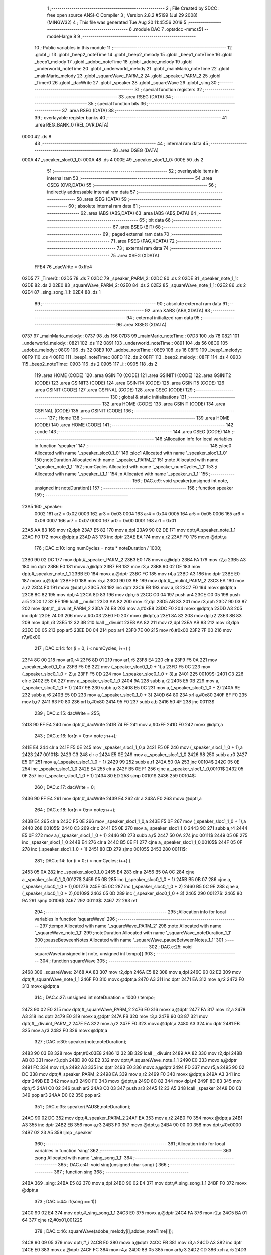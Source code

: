                              1 ;--------------------------------------------------------
                              2 ; File Created by SDCC : free open source ANSI-C Compiler
                              3 ; Version 2.8.2 #5199 (Jul 29 2008) (MINGW32)
                              4 ; This file was generated Tue Aug 20 11:45:56 2019
                              5 ;--------------------------------------------------------
                              6 	.module DAC
                              7 	.optsdcc -mmcs51 --model-large
                              8 	
                              9 ;--------------------------------------------------------
                             10 ; Public variables in this module
                             11 ;--------------------------------------------------------
                             12 	.globl _i
                             13 	.globl _beep2_noteTime
                             14 	.globl _beep2_melody
                             15 	.globl _beep1_noteTime
                             16 	.globl _beep1_melody
                             17 	.globl _adobe_noteTime
                             18 	.globl _adobe_melody
                             19 	.globl _underworld_noteTime
                             20 	.globl _underworld_melody
                             21 	.globl _mainMario_noteTime
                             22 	.globl _mainMario_melody
                             23 	.globl _squareWave_PARM_2
                             24 	.globl _speaker_PARM_2
                             25 	.globl _Timer0
                             26 	.globl _dacWrite
                             27 	.globl _speaker
                             28 	.globl _squareWave
                             29 	.globl _sing
                             30 ;--------------------------------------------------------
                             31 ; special function registers
                             32 ;--------------------------------------------------------
                             33 	.area RSEG    (DATA)
                             34 ;--------------------------------------------------------
                             35 ; special function bits
                             36 ;--------------------------------------------------------
                             37 	.area RSEG    (DATA)
                             38 ;--------------------------------------------------------
                             39 ; overlayable register banks
                             40 ;--------------------------------------------------------
                             41 	.area REG_BANK_0	(REL,OVR,DATA)
   0000                      42 	.ds 8
                             43 ;--------------------------------------------------------
                             44 ; internal ram data
                             45 ;--------------------------------------------------------
                             46 	.area DSEG    (DATA)
   000A                      47 _speaker_sloc0_1_0:
   000A                      48 	.ds 4
   000E                      49 _speaker_sloc1_1_0:
   000E                      50 	.ds 2
                             51 ;--------------------------------------------------------
                             52 ; overlayable items in internal ram 
                             53 ;--------------------------------------------------------
                             54 	.area OSEG    (OVR,DATA)
                             55 ;--------------------------------------------------------
                             56 ; indirectly addressable internal ram data
                             57 ;--------------------------------------------------------
                             58 	.area ISEG    (DATA)
                             59 ;--------------------------------------------------------
                             60 ; absolute internal ram data
                             61 ;--------------------------------------------------------
                             62 	.area IABS    (ABS,DATA)
                             63 	.area IABS    (ABS,DATA)
                             64 ;--------------------------------------------------------
                             65 ; bit data
                             66 ;--------------------------------------------------------
                             67 	.area BSEG    (BIT)
                             68 ;--------------------------------------------------------
                             69 ; paged external ram data
                             70 ;--------------------------------------------------------
                             71 	.area PSEG    (PAG,XDATA)
                             72 ;--------------------------------------------------------
                             73 ; external ram data
                             74 ;--------------------------------------------------------
                             75 	.area XSEG    (XDATA)
                    FFE4     76 _dacWrite	=	0xffe4
   02D5                      77 _Timer0::
   02D5                      78 	.ds 7
   02DC                      79 _speaker_PARM_2:
   02DC                      80 	.ds 2
   02DE                      81 _speaker_note_1_1:
   02DE                      82 	.ds 2
   02E0                      83 _squareWave_PARM_2:
   02E0                      84 	.ds 2
   02E2                      85 _squareWave_note_1_1:
   02E2                      86 	.ds 2
   02E4                      87 _sing_song_1_1:
   02E4                      88 	.ds 1
                             89 ;--------------------------------------------------------
                             90 ; absolute external ram data
                             91 ;--------------------------------------------------------
                             92 	.area XABS    (ABS,XDATA)
                             93 ;--------------------------------------------------------
                             94 ; external initialized ram data
                             95 ;--------------------------------------------------------
                             96 	.area XISEG   (XDATA)
   0737                      97 _mainMario_melody::
   0737                      98 	.ds 156
   07D3                      99 _mainMario_noteTime::
   07D3                     100 	.ds 78
   0821                     101 _underworld_melody::
   0821                     102 	.ds 112
   0891                     103 _underworld_noteTime::
   0891                     104 	.ds 56
   08C9                     105 _adobe_melody::
   08C9                     106 	.ds 32
   08E9                     107 _adobe_noteTime::
   08E9                     108 	.ds 16
   08F9                     109 _beep1_melody::
   08F9                     110 	.ds 4
   08FD                     111 _beep1_noteTime::
   08FD                     112 	.ds 2
   08FF                     113 _beep2_melody::
   08FF                     114 	.ds 4
   0903                     115 _beep2_noteTime::
   0903                     116 	.ds 2
   0905                     117 _i::
   0905                     118 	.ds 2
                            119 	.area HOME    (CODE)
                            120 	.area GSINIT0 (CODE)
                            121 	.area GSINIT1 (CODE)
                            122 	.area GSINIT2 (CODE)
                            123 	.area GSINIT3 (CODE)
                            124 	.area GSINIT4 (CODE)
                            125 	.area GSINIT5 (CODE)
                            126 	.area GSINIT  (CODE)
                            127 	.area GSFINAL (CODE)
                            128 	.area CSEG    (CODE)
                            129 ;--------------------------------------------------------
                            130 ; global & static initialisations
                            131 ;--------------------------------------------------------
                            132 	.area HOME    (CODE)
                            133 	.area GSINIT  (CODE)
                            134 	.area GSFINAL (CODE)
                            135 	.area GSINIT  (CODE)
                            136 ;--------------------------------------------------------
                            137 ; Home
                            138 ;--------------------------------------------------------
                            139 	.area HOME    (CODE)
                            140 	.area HOME    (CODE)
                            141 ;--------------------------------------------------------
                            142 ; code
                            143 ;--------------------------------------------------------
                            144 	.area CSEG    (CODE)
                            145 ;------------------------------------------------------------
                            146 ;Allocation info for local variables in function 'speaker'
                            147 ;------------------------------------------------------------
                            148 ;sloc0                     Allocated with name '_speaker_sloc0_1_0'
                            149 ;sloc1                     Allocated with name '_speaker_sloc1_1_0'
                            150 ;noteDuration              Allocated with name '_speaker_PARM_2'
                            151 ;note                      Allocated with name '_speaker_note_1_1'
                            152 ;numCycles                 Allocated with name '_speaker_numCycles_1_1'
                            153 ;i                         Allocated with name '_speaker_i_1_1'
                            154 ;n                         Allocated with name '_speaker_n_1_1'
                            155 ;------------------------------------------------------------
                            156 ;	DAC.c:9: void speaker(unsigned int note, unsigned int noteDuration){
                            157 ;	-----------------------------------------
                            158 ;	 function speaker
                            159 ;	-----------------------------------------
   23A5                     160 _speaker:
                    0002    161 	ar2 = 0x02
                    0003    162 	ar3 = 0x03
                    0004    163 	ar4 = 0x04
                    0005    164 	ar5 = 0x05
                    0006    165 	ar6 = 0x06
                    0007    166 	ar7 = 0x07
                    0000    167 	ar0 = 0x00
                    0001    168 	ar1 = 0x01
   23A5 AA 83               169 	mov	r2,dph
   23A7 E5 82               170 	mov	a,dpl
   23A9 90 02 DE            171 	mov	dptr,#_speaker_note_1_1
   23AC F0                  172 	movx	@dptr,a
   23AD A3                  173 	inc	dptr
   23AE EA                  174 	mov	a,r2
   23AF F0                  175 	movx	@dptr,a
                            176 ;	DAC.c:10: long numCycles = note * noteDuration / 1000; 
   23B0 90 02 DC            177 	mov	dptr,#_speaker_PARM_2
   23B3 E0                  178 	movx	a,@dptr
   23B4 FA                  179 	mov	r2,a
   23B5 A3                  180 	inc	dptr
   23B6 E0                  181 	movx	a,@dptr
   23B7 FB                  182 	mov	r3,a
   23B8 90 02 DE            183 	mov	dptr,#_speaker_note_1_1
   23BB E0                  184 	movx	a,@dptr
   23BC FC                  185 	mov	r4,a
   23BD A3                  186 	inc	dptr
   23BE E0                  187 	movx	a,@dptr
   23BF FD                  188 	mov	r5,a
   23C0 90 03 8E            189 	mov	dptr,#__mulint_PARM_2
   23C3 EA                  190 	mov	a,r2
   23C4 F0                  191 	movx	@dptr,a
   23C5 A3                  192 	inc	dptr
   23C6 EB                  193 	mov	a,r3
   23C7 F0                  194 	movx	@dptr,a
   23C8 8C 82               195 	mov	dpl,r4
   23CA 8D 83               196 	mov	dph,r5
   23CC C0 04               197 	push	ar4
   23CE C0 05               198 	push	ar5
   23D0 12 32 EE            199 	lcall	__mulint
   23D3 AA 82               200 	mov	r2,dpl
   23D5 AB 83               201 	mov	r3,dph
   23D7 90 03 87            202 	mov	dptr,#__divuint_PARM_2
   23DA 74 E8               203 	mov	a,#0xE8
   23DC F0                  204 	movx	@dptr,a
   23DD A3                  205 	inc	dptr
   23DE 74 03               206 	mov	a,#0x03
   23E0 F0                  207 	movx	@dptr,a
   23E1 8A 82               208 	mov	dpl,r2
   23E3 8B 83               209 	mov	dph,r3
   23E5 12 32 3B            210 	lcall	__divuint
   23E8 AA 82               211 	mov	r2,dpl
   23EA AB 83               212 	mov	r3,dph
   23EC D0 05               213 	pop	ar5
   23EE D0 04               214 	pop	ar4
   23F0 7E 00               215 	mov	r6,#0x00
   23F2 7F 00               216 	mov	r7,#0x00
                            217 ;	DAC.c:14: for (i = 0; i < numCycles; i++) { 
   23F4 8C 00               218 	mov	ar0,r4
   23F6 8D 01               219 	mov	ar1,r5
   23F8 E4                  220 	clr	a
   23F9 F5 0A               221 	mov	_speaker_sloc0_1_0,a
   23FB F5 0B               222 	mov	(_speaker_sloc0_1_0 + 1),a
   23FD F5 0C               223 	mov	(_speaker_sloc0_1_0 + 2),a
   23FF F5 0D               224 	mov	(_speaker_sloc0_1_0 + 3),a
   2401                     225 00109$:
   2401 C3                  226 	clr	c
   2402 E5 0A               227 	mov	a,_speaker_sloc0_1_0
   2404 9A                  228 	subb	a,r2
   2405 E5 0B               229 	mov	a,(_speaker_sloc0_1_0 + 1)
   2407 9B                  230 	subb	a,r3
   2408 E5 0C               231 	mov	a,(_speaker_sloc0_1_0 + 2)
   240A 9E                  232 	subb	a,r6
   240B E5 0D               233 	mov	a,(_speaker_sloc0_1_0 + 3)
   240D 64 80               234 	xrl	a,#0x80
   240F 8F F0               235 	mov	b,r7
   2411 63 F0 80            236 	xrl	b,#0x80
   2414 95 F0               237 	subb	a,b
   2416 50 4F               238 	jnc	00113$
                            239 ;	DAC.c:15: dacWrite = 255;
   2418 90 FF E4            240 	mov	dptr,#_dacWrite
   241B 74 FF               241 	mov	a,#0xFF
   241D F0                  242 	movx	@dptr,a
                            243 ;	DAC.c:16: for(n = 0;n< note ;n++);
   241E E4                  244 	clr	a
   241F F5 0E               245 	mov	_speaker_sloc1_1_0,a
   2421 F5 0F               246 	mov	(_speaker_sloc1_1_0 + 1),a
   2423                     247 00101$:
   2423 C3                  248 	clr	c
   2424 E5 0E               249 	mov	a,_speaker_sloc1_1_0
   2426 98                  250 	subb	a,r0
   2427 E5 0F               251 	mov	a,(_speaker_sloc1_1_0 + 1)
   2429 99                  252 	subb	a,r1
   242A 50 0A               253 	jnc	00104$
   242C 05 0E               254 	inc	_speaker_sloc1_1_0
   242E E4                  255 	clr	a
   242F B5 0E F1            256 	cjne	a,_speaker_sloc1_1_0,00101$
   2432 05 0F               257 	inc	(_speaker_sloc1_1_0 + 1)
   2434 80 ED               258 	sjmp	00101$
   2436                     259 00104$:
                            260 ;	DAC.c:17: dacWrite = 0;
   2436 90 FF E4            261 	mov	dptr,#_dacWrite
   2439 E4                  262 	clr	a
   243A F0                  263 	movx	@dptr,a
                            264 ;	DAC.c:18: for(n = 0;n< note;n++);
   243B E4                  265 	clr	a
   243C F5 0E               266 	mov	_speaker_sloc1_1_0,a
   243E F5 0F               267 	mov	(_speaker_sloc1_1_0 + 1),a
   2440                     268 00105$:
   2440 C3                  269 	clr	c
   2441 E5 0E               270 	mov	a,_speaker_sloc1_1_0
   2443 9C                  271 	subb	a,r4
   2444 E5 0F               272 	mov	a,(_speaker_sloc1_1_0 + 1)
   2446 9D                  273 	subb	a,r5
   2447 50 0A               274 	jnc	00111$
   2449 05 0E               275 	inc	_speaker_sloc1_1_0
   244B E4                  276 	clr	a
   244C B5 0E F1            277 	cjne	a,_speaker_sloc1_1_0,00105$
   244F 05 0F               278 	inc	(_speaker_sloc1_1_0 + 1)
   2451 80 ED               279 	sjmp	00105$
   2453                     280 00111$:
                            281 ;	DAC.c:14: for (i = 0; i < numCycles; i++) { 
   2453 05 0A               282 	inc	_speaker_sloc0_1_0
   2455 E4                  283 	clr	a
   2456 B5 0A 0C            284 	cjne	a,_speaker_sloc0_1_0,00127$
   2459 05 0B               285 	inc	(_speaker_sloc0_1_0 + 1)
   245B B5 0B 07            286 	cjne	a,(_speaker_sloc0_1_0 + 1),00127$
   245E 05 0C               287 	inc	(_speaker_sloc0_1_0 + 2)
   2460 B5 0C 9E            288 	cjne	a,(_speaker_sloc0_1_0 + 2),00109$
   2463 05 0D               289 	inc	(_speaker_sloc0_1_0 + 3)
   2465                     290 00127$:
   2465 80 9A               291 	sjmp	00109$
   2467                     292 00113$:
   2467 22                  293 	ret
                            294 ;------------------------------------------------------------
                            295 ;Allocation info for local variables in function 'squareWave'
                            296 ;------------------------------------------------------------
                            297 ;tempo                     Allocated with name '_squareWave_PARM_2'
                            298 ;note                      Allocated with name '_squareWave_note_1_1'
                            299 ;noteDuration              Allocated with name '_squareWave_noteDuration_1_1'
                            300 ;pauseBetweenNotes         Allocated with name '_squareWave_pauseBetweenNotes_1_1'
                            301 ;------------------------------------------------------------
                            302 ;	DAC.c:25: void squareWave(unsigned int note, unsigned int tempo){
                            303 ;	-----------------------------------------
                            304 ;	 function squareWave
                            305 ;	-----------------------------------------
   2468                     306 _squareWave:
   2468 AA 83               307 	mov	r2,dph
   246A E5 82               308 	mov	a,dpl
   246C 90 02 E2            309 	mov	dptr,#_squareWave_note_1_1
   246F F0                  310 	movx	@dptr,a
   2470 A3                  311 	inc	dptr
   2471 EA                  312 	mov	a,r2
   2472 F0                  313 	movx	@dptr,a
                            314 ;	DAC.c:27: unsigned int noteDuration = 1000 / tempo;
   2473 90 02 E0            315 	mov	dptr,#_squareWave_PARM_2
   2476 E0                  316 	movx	a,@dptr
   2477 FA                  317 	mov	r2,a
   2478 A3                  318 	inc	dptr
   2479 E0                  319 	movx	a,@dptr
   247A FB                  320 	mov	r3,a
   247B 90 03 87            321 	mov	dptr,#__divuint_PARM_2
   247E EA                  322 	mov	a,r2
   247F F0                  323 	movx	@dptr,a
   2480 A3                  324 	inc	dptr
   2481 EB                  325 	mov	a,r3
   2482 F0                  326 	movx	@dptr,a
                            327 ;	DAC.c:30: speaker(note,noteDuration);  
   2483 90 03 E8            328 	mov	dptr,#0x03E8
   2486 12 32 3B            329 	lcall	__divuint
   2489 AA 82               330 	mov	r2,dpl
   248B AB 83               331 	mov	r3,dph
   248D 90 02 E2            332 	mov	dptr,#_squareWave_note_1_1
   2490 E0                  333 	movx	a,@dptr
   2491 FC                  334 	mov	r4,a
   2492 A3                  335 	inc	dptr
   2493 E0                  336 	movx	a,@dptr
   2494 FD                  337 	mov	r5,a
   2495 90 02 DC            338 	mov	dptr,#_speaker_PARM_2
   2498 EA                  339 	mov	a,r2
   2499 F0                  340 	movx	@dptr,a
   249A A3                  341 	inc	dptr
   249B EB                  342 	mov	a,r3
   249C F0                  343 	movx	@dptr,a
   249D 8C 82               344 	mov	dpl,r4
   249F 8D 83               345 	mov	dph,r5
   24A1 C0 02               346 	push	ar2
   24A3 C0 03               347 	push	ar3
   24A5 12 23 A5            348 	lcall	_speaker
   24A8 D0 03               349 	pop	ar3
   24AA D0 02               350 	pop	ar2
                            351 ;	DAC.c:35: speaker(PAUSE,noteDuration); 
   24AC 90 02 DC            352 	mov	dptr,#_speaker_PARM_2
   24AF EA                  353 	mov	a,r2
   24B0 F0                  354 	movx	@dptr,a
   24B1 A3                  355 	inc	dptr
   24B2 EB                  356 	mov	a,r3
   24B3 F0                  357 	movx	@dptr,a
   24B4 90 00 00            358 	mov	dptr,#0x0000
   24B7 02 23 A5            359 	ljmp	_speaker
                            360 ;------------------------------------------------------------
                            361 ;Allocation info for local variables in function 'sing'
                            362 ;------------------------------------------------------------
                            363 ;song                      Allocated with name '_sing_song_1_1'
                            364 ;------------------------------------------------------------
                            365 ;	DAC.c:41: void sing(unsigned char song) {
                            366 ;	-----------------------------------------
                            367 ;	 function sing
                            368 ;	-----------------------------------------
   24BA                     369 _sing:
   24BA E5 82               370 	mov	a,dpl
   24BC 90 02 E4            371 	mov	dptr,#_sing_song_1_1
   24BF F0                  372 	movx	@dptr,a
                            373 ;	DAC.c:44: if(song == 1){
   24C0 90 02 E4            374 	mov	dptr,#_sing_song_1_1
   24C3 E0                  375 	movx	a,@dptr
   24C4 FA                  376 	mov	r2,a
   24C5 BA 01 64            377 	cjne	r2,#0x01,00122$
                            378 ;	DAC.c:46: squareWave(adobe_melody[i],adobe_noteTime[i]);
   24C8 90 09 05            379 	mov	dptr,#_i
   24CB E0                  380 	movx	a,@dptr
   24CC FB                  381 	mov	r3,a
   24CD A3                  382 	inc	dptr
   24CE E0                  383 	movx	a,@dptr
   24CF FC                  384 	mov	r4,a
   24D0 8B 05               385 	mov	ar5,r3
   24D2 CD                  386 	xch	a,r5
   24D3 25 E0               387 	add	a,acc
   24D5 CD                  388 	xch	a,r5
   24D6 33                  389 	rlc	a
   24D7 FE                  390 	mov	r6,a
   24D8 ED                  391 	mov	a,r5
   24D9 24 C9               392 	add	a,#_adobe_melody
   24DB F5 82               393 	mov	dpl,a
   24DD EE                  394 	mov	a,r6
   24DE 34 08               395 	addc	a,#(_adobe_melody >> 8)
   24E0 F5 83               396 	mov	dph,a
   24E2 E0                  397 	movx	a,@dptr
   24E3 FD                  398 	mov	r5,a
   24E4 A3                  399 	inc	dptr
   24E5 E0                  400 	movx	a,@dptr
   24E6 FE                  401 	mov	r6,a
   24E7 EB                  402 	mov	a,r3
   24E8 24 E9               403 	add	a,#_adobe_noteTime
   24EA F5 82               404 	mov	dpl,a
   24EC EC                  405 	mov	a,r4
   24ED 34 08               406 	addc	a,#(_adobe_noteTime >> 8)
   24EF F5 83               407 	mov	dph,a
   24F1 E0                  408 	movx	a,@dptr
   24F2 90 02 E0            409 	mov	dptr,#_squareWave_PARM_2
   24F5 F0                  410 	movx	@dptr,a
   24F6 A3                  411 	inc	dptr
   24F7 E4                  412 	clr	a
   24F8 F0                  413 	movx	@dptr,a
   24F9 8D 82               414 	mov	dpl,r5
   24FB 8E 83               415 	mov	dph,r6
   24FD 12 24 68            416 	lcall	_squareWave
                            417 ;	DAC.c:48: if(i+1<(sizeof(adobe_melody)/sizeof(unsigned int)))
   2500 90 09 05            418 	mov	dptr,#_i
   2503 E0                  419 	movx	a,@dptr
   2504 FB                  420 	mov	r3,a
   2505 A3                  421 	inc	dptr
   2506 E0                  422 	movx	a,@dptr
   2507 FC                  423 	mov	r4,a
   2508 74 01               424 	mov	a,#0x01
   250A 2B                  425 	add	a,r3
   250B FD                  426 	mov	r5,a
   250C E4                  427 	clr	a
   250D 3C                  428 	addc	a,r4
   250E FE                  429 	mov	r6,a
   250F C3                  430 	clr	c
   2510 ED                  431 	mov	a,r5
   2511 94 10               432 	subb	a,#0x10
   2513 EE                  433 	mov	a,r6
   2514 94 00               434 	subb	a,#0x00
   2516 50 0C               435 	jnc	00102$
                            436 ;	DAC.c:49: i++;
   2518 90 09 05            437 	mov	dptr,#_i
   251B 74 01               438 	mov	a,#0x01
   251D 2B                  439 	add	a,r3
   251E F0                  440 	movx	@dptr,a
   251F E4                  441 	clr	a
   2520 3C                  442 	addc	a,r4
   2521 A3                  443 	inc	dptr
   2522 F0                  444 	movx	@dptr,a
   2523 22                  445 	ret
   2524                     446 00102$:
                            447 ;	DAC.c:51: i = 0;
   2524 90 09 05            448 	mov	dptr,#_i
   2527 E4                  449 	clr	a
   2528 F0                  450 	movx	@dptr,a
   2529 A3                  451 	inc	dptr
   252A F0                  452 	movx	@dptr,a
   252B 22                  453 	ret
   252C                     454 00122$:
                            455 ;	DAC.c:54: else if(song == 2){
   252C BA 02 64            456 	cjne	r2,#0x02,00119$
                            457 ;	DAC.c:55: squareWave(underworld_melody[i],underworld_noteTime[i]);
   252F 90 09 05            458 	mov	dptr,#_i
   2532 E0                  459 	movx	a,@dptr
   2533 FB                  460 	mov	r3,a
   2534 A3                  461 	inc	dptr
   2535 E0                  462 	movx	a,@dptr
   2536 FC                  463 	mov	r4,a
   2537 8B 05               464 	mov	ar5,r3
   2539 CD                  465 	xch	a,r5
   253A 25 E0               466 	add	a,acc
   253C CD                  467 	xch	a,r5
   253D 33                  468 	rlc	a
   253E FE                  469 	mov	r6,a
   253F ED                  470 	mov	a,r5
   2540 24 21               471 	add	a,#_underworld_melody
   2542 F5 82               472 	mov	dpl,a
   2544 EE                  473 	mov	a,r6
   2545 34 08               474 	addc	a,#(_underworld_melody >> 8)
   2547 F5 83               475 	mov	dph,a
   2549 E0                  476 	movx	a,@dptr
   254A FD                  477 	mov	r5,a
   254B A3                  478 	inc	dptr
   254C E0                  479 	movx	a,@dptr
   254D FE                  480 	mov	r6,a
   254E EB                  481 	mov	a,r3
   254F 24 91               482 	add	a,#_underworld_noteTime
   2551 F5 82               483 	mov	dpl,a
   2553 EC                  484 	mov	a,r4
   2554 34 08               485 	addc	a,#(_underworld_noteTime >> 8)
   2556 F5 83               486 	mov	dph,a
   2558 E0                  487 	movx	a,@dptr
   2559 90 02 E0            488 	mov	dptr,#_squareWave_PARM_2
   255C F0                  489 	movx	@dptr,a
   255D A3                  490 	inc	dptr
   255E E4                  491 	clr	a
   255F F0                  492 	movx	@dptr,a
   2560 8D 82               493 	mov	dpl,r5
   2562 8E 83               494 	mov	dph,r6
   2564 12 24 68            495 	lcall	_squareWave
                            496 ;	DAC.c:57: if(i+1<(sizeof(underworld_melody)/sizeof(unsigned int)))
   2567 90 09 05            497 	mov	dptr,#_i
   256A E0                  498 	movx	a,@dptr
   256B FB                  499 	mov	r3,a
   256C A3                  500 	inc	dptr
   256D E0                  501 	movx	a,@dptr
   256E FC                  502 	mov	r4,a
   256F 74 01               503 	mov	a,#0x01
   2571 2B                  504 	add	a,r3
   2572 FD                  505 	mov	r5,a
   2573 E4                  506 	clr	a
   2574 3C                  507 	addc	a,r4
   2575 FE                  508 	mov	r6,a
   2576 C3                  509 	clr	c
   2577 ED                  510 	mov	a,r5
   2578 94 38               511 	subb	a,#0x38
   257A EE                  512 	mov	a,r6
   257B 94 00               513 	subb	a,#0x00
   257D 50 0C               514 	jnc	00105$
                            515 ;	DAC.c:58: i++;
   257F 90 09 05            516 	mov	dptr,#_i
   2582 74 01               517 	mov	a,#0x01
   2584 2B                  518 	add	a,r3
   2585 F0                  519 	movx	@dptr,a
   2586 E4                  520 	clr	a
   2587 3C                  521 	addc	a,r4
   2588 A3                  522 	inc	dptr
   2589 F0                  523 	movx	@dptr,a
   258A 22                  524 	ret
   258B                     525 00105$:
                            526 ;	DAC.c:60: i = 0;
   258B 90 09 05            527 	mov	dptr,#_i
   258E E4                  528 	clr	a
   258F F0                  529 	movx	@dptr,a
   2590 A3                  530 	inc	dptr
   2591 F0                  531 	movx	@dptr,a
   2592 22                  532 	ret
   2593                     533 00119$:
                            534 ;	DAC.c:62: else if(song == 3){
   2593 BA 03 64            535 	cjne	r2,#0x03,00116$
                            536 ;	DAC.c:63: squareWave(mainMario_melody[i],mainMario_noteTime[i]);
   2596 90 09 05            537 	mov	dptr,#_i
   2599 E0                  538 	movx	a,@dptr
   259A FB                  539 	mov	r3,a
   259B A3                  540 	inc	dptr
   259C E0                  541 	movx	a,@dptr
   259D FC                  542 	mov	r4,a
   259E 8B 05               543 	mov	ar5,r3
   25A0 CD                  544 	xch	a,r5
   25A1 25 E0               545 	add	a,acc
   25A3 CD                  546 	xch	a,r5
   25A4 33                  547 	rlc	a
   25A5 FE                  548 	mov	r6,a
   25A6 ED                  549 	mov	a,r5
   25A7 24 37               550 	add	a,#_mainMario_melody
   25A9 F5 82               551 	mov	dpl,a
   25AB EE                  552 	mov	a,r6
   25AC 34 07               553 	addc	a,#(_mainMario_melody >> 8)
   25AE F5 83               554 	mov	dph,a
   25B0 E0                  555 	movx	a,@dptr
   25B1 FD                  556 	mov	r5,a
   25B2 A3                  557 	inc	dptr
   25B3 E0                  558 	movx	a,@dptr
   25B4 FE                  559 	mov	r6,a
   25B5 EB                  560 	mov	a,r3
   25B6 24 D3               561 	add	a,#_mainMario_noteTime
   25B8 F5 82               562 	mov	dpl,a
   25BA EC                  563 	mov	a,r4
   25BB 34 07               564 	addc	a,#(_mainMario_noteTime >> 8)
   25BD F5 83               565 	mov	dph,a
   25BF E0                  566 	movx	a,@dptr
   25C0 90 02 E0            567 	mov	dptr,#_squareWave_PARM_2
   25C3 F0                  568 	movx	@dptr,a
   25C4 A3                  569 	inc	dptr
   25C5 E4                  570 	clr	a
   25C6 F0                  571 	movx	@dptr,a
   25C7 8D 82               572 	mov	dpl,r5
   25C9 8E 83               573 	mov	dph,r6
   25CB 12 24 68            574 	lcall	_squareWave
                            575 ;	DAC.c:65: if(i+1<(sizeof(mainMario_melody)/sizeof(unsigned int)))
   25CE 90 09 05            576 	mov	dptr,#_i
   25D1 E0                  577 	movx	a,@dptr
   25D2 FB                  578 	mov	r3,a
   25D3 A3                  579 	inc	dptr
   25D4 E0                  580 	movx	a,@dptr
   25D5 FC                  581 	mov	r4,a
   25D6 74 01               582 	mov	a,#0x01
   25D8 2B                  583 	add	a,r3
   25D9 FD                  584 	mov	r5,a
   25DA E4                  585 	clr	a
   25DB 3C                  586 	addc	a,r4
   25DC FE                  587 	mov	r6,a
   25DD C3                  588 	clr	c
   25DE ED                  589 	mov	a,r5
   25DF 94 4E               590 	subb	a,#0x4E
   25E1 EE                  591 	mov	a,r6
   25E2 94 00               592 	subb	a,#0x00
   25E4 50 0C               593 	jnc	00108$
                            594 ;	DAC.c:66: i++;
   25E6 90 09 05            595 	mov	dptr,#_i
   25E9 74 01               596 	mov	a,#0x01
   25EB 2B                  597 	add	a,r3
   25EC F0                  598 	movx	@dptr,a
   25ED E4                  599 	clr	a
   25EE 3C                  600 	addc	a,r4
   25EF A3                  601 	inc	dptr
   25F0 F0                  602 	movx	@dptr,a
   25F1 22                  603 	ret
   25F2                     604 00108$:
                            605 ;	DAC.c:68: i = 0;
   25F2 90 09 05            606 	mov	dptr,#_i
   25F5 E4                  607 	clr	a
   25F6 F0                  608 	movx	@dptr,a
   25F7 A3                  609 	inc	dptr
   25F8 F0                  610 	movx	@dptr,a
   25F9 22                  611 	ret
   25FA                     612 00116$:
                            613 ;	DAC.c:70: else if(song == 4){
   25FA BA 04 5F            614 	cjne	r2,#0x04,00113$
                            615 ;	DAC.c:71: for( i =0;i<(sizeof(beep1_melody)/sizeof(int));i++)
   25FD 90 09 05            616 	mov	dptr,#_i
   2600 E4                  617 	clr	a
   2601 F0                  618 	movx	@dptr,a
   2602 A3                  619 	inc	dptr
   2603 F0                  620 	movx	@dptr,a
   2604                     621 00124$:
   2604 90 09 05            622 	mov	dptr,#_i
   2607 E0                  623 	movx	a,@dptr
   2608 FB                  624 	mov	r3,a
   2609 A3                  625 	inc	dptr
   260A E0                  626 	movx	a,@dptr
   260B FC                  627 	mov	r4,a
   260C C3                  628 	clr	c
   260D EB                  629 	mov	a,r3
   260E 94 02               630 	subb	a,#0x02
   2610 EC                  631 	mov	a,r4
   2611 94 00               632 	subb	a,#0x00
   2613 40 01               633 	jc	00157$
   2615 22                  634 	ret
   2616                     635 00157$:
                            636 ;	DAC.c:72: squareWave(beep1_melody[i],beep1_noteTime[i]);
   2616 8B 05               637 	mov	ar5,r3
   2618 EC                  638 	mov	a,r4
   2619 CD                  639 	xch	a,r5
   261A 25 E0               640 	add	a,acc
   261C CD                  641 	xch	a,r5
   261D 33                  642 	rlc	a
   261E FE                  643 	mov	r6,a
   261F ED                  644 	mov	a,r5
   2620 24 F9               645 	add	a,#_beep1_melody
   2622 F5 82               646 	mov	dpl,a
   2624 EE                  647 	mov	a,r6
   2625 34 08               648 	addc	a,#(_beep1_melody >> 8)
   2627 F5 83               649 	mov	dph,a
   2629 E0                  650 	movx	a,@dptr
   262A FD                  651 	mov	r5,a
   262B A3                  652 	inc	dptr
   262C E0                  653 	movx	a,@dptr
   262D FE                  654 	mov	r6,a
   262E EB                  655 	mov	a,r3
   262F 24 FD               656 	add	a,#_beep1_noteTime
   2631 F5 82               657 	mov	dpl,a
   2633 EC                  658 	mov	a,r4
   2634 34 08               659 	addc	a,#(_beep1_noteTime >> 8)
   2636 F5 83               660 	mov	dph,a
   2638 E0                  661 	movx	a,@dptr
   2639 90 02 E0            662 	mov	dptr,#_squareWave_PARM_2
   263C F0                  663 	movx	@dptr,a
   263D A3                  664 	inc	dptr
   263E E4                  665 	clr	a
   263F F0                  666 	movx	@dptr,a
   2640 8D 82               667 	mov	dpl,r5
   2642 8E 83               668 	mov	dph,r6
   2644 12 24 68            669 	lcall	_squareWave
                            670 ;	DAC.c:71: for( i =0;i<(sizeof(beep1_melody)/sizeof(int));i++)
   2647 90 09 05            671 	mov	dptr,#_i
   264A E0                  672 	movx	a,@dptr
   264B FB                  673 	mov	r3,a
   264C A3                  674 	inc	dptr
   264D E0                  675 	movx	a,@dptr
   264E FC                  676 	mov	r4,a
   264F 90 09 05            677 	mov	dptr,#_i
   2652 74 01               678 	mov	a,#0x01
   2654 2B                  679 	add	a,r3
   2655 F0                  680 	movx	@dptr,a
   2656 E4                  681 	clr	a
   2657 3C                  682 	addc	a,r4
   2658 A3                  683 	inc	dptr
   2659 F0                  684 	movx	@dptr,a
   265A 80 A8               685 	sjmp	00124$
   265C                     686 00113$:
                            687 ;	DAC.c:74: else if(song == 5){
   265C BA 05 5E            688 	cjne	r2,#0x05,00132$
                            689 ;	DAC.c:75: for( i =0;i<(sizeof(beep2_melody)/sizeof(int));i++)
   265F 90 09 05            690 	mov	dptr,#_i
   2662 E4                  691 	clr	a
   2663 F0                  692 	movx	@dptr,a
   2664 A3                  693 	inc	dptr
   2665 F0                  694 	movx	@dptr,a
   2666                     695 00128$:
   2666 90 09 05            696 	mov	dptr,#_i
   2669 E0                  697 	movx	a,@dptr
   266A FA                  698 	mov	r2,a
   266B A3                  699 	inc	dptr
   266C E0                  700 	movx	a,@dptr
   266D FB                  701 	mov	r3,a
   266E C3                  702 	clr	c
   266F EA                  703 	mov	a,r2
   2670 94 02               704 	subb	a,#0x02
   2672 EB                  705 	mov	a,r3
   2673 94 00               706 	subb	a,#0x00
   2675 50 46               707 	jnc	00132$
                            708 ;	DAC.c:76: squareWave(beep2_melody[i],beep2_noteTime[i]);
   2677 8A 04               709 	mov	ar4,r2
   2679 EB                  710 	mov	a,r3
   267A CC                  711 	xch	a,r4
   267B 25 E0               712 	add	a,acc
   267D CC                  713 	xch	a,r4
   267E 33                  714 	rlc	a
   267F FD                  715 	mov	r5,a
   2680 EC                  716 	mov	a,r4
   2681 24 FF               717 	add	a,#_beep2_melody
   2683 F5 82               718 	mov	dpl,a
   2685 ED                  719 	mov	a,r5
   2686 34 08               720 	addc	a,#(_beep2_melody >> 8)
   2688 F5 83               721 	mov	dph,a
   268A E0                  722 	movx	a,@dptr
   268B FC                  723 	mov	r4,a
   268C A3                  724 	inc	dptr
   268D E0                  725 	movx	a,@dptr
   268E FD                  726 	mov	r5,a
   268F EA                  727 	mov	a,r2
   2690 24 03               728 	add	a,#_beep2_noteTime
   2692 F5 82               729 	mov	dpl,a
   2694 EB                  730 	mov	a,r3
   2695 34 09               731 	addc	a,#(_beep2_noteTime >> 8)
   2697 F5 83               732 	mov	dph,a
   2699 E0                  733 	movx	a,@dptr
   269A 90 02 E0            734 	mov	dptr,#_squareWave_PARM_2
   269D F0                  735 	movx	@dptr,a
   269E A3                  736 	inc	dptr
   269F E4                  737 	clr	a
   26A0 F0                  738 	movx	@dptr,a
   26A1 8C 82               739 	mov	dpl,r4
   26A3 8D 83               740 	mov	dph,r5
   26A5 12 24 68            741 	lcall	_squareWave
                            742 ;	DAC.c:75: for( i =0;i<(sizeof(beep2_melody)/sizeof(int));i++)
   26A8 90 09 05            743 	mov	dptr,#_i
   26AB E0                  744 	movx	a,@dptr
   26AC FA                  745 	mov	r2,a
   26AD A3                  746 	inc	dptr
   26AE E0                  747 	movx	a,@dptr
   26AF FB                  748 	mov	r3,a
   26B0 90 09 05            749 	mov	dptr,#_i
   26B3 74 01               750 	mov	a,#0x01
   26B5 2A                  751 	add	a,r2
   26B6 F0                  752 	movx	@dptr,a
   26B7 E4                  753 	clr	a
   26B8 3B                  754 	addc	a,r3
   26B9 A3                  755 	inc	dptr
   26BA F0                  756 	movx	@dptr,a
   26BB 80 A9               757 	sjmp	00128$
   26BD                     758 00132$:
   26BD 22                  759 	ret
                            760 	.area CSEG    (CODE)
                            761 	.area CONST   (CODE)
                            762 	.area XINIT   (CODE)
   3894                     763 __xinit__mainMario_melody:
   3894 63 00               764 	.byte #0x63,#0x00
   3896 63 00               765 	.byte #0x63,#0x00
   3898 00 00               766 	.byte #0x00,#0x00
   389A 63 00               767 	.byte #0x63,#0x00
   389C 00 00               768 	.byte #0x00,#0x00
   389E 7D 00               769 	.byte #0x7D,#0x00
   38A0 63 00               770 	.byte #0x63,#0x00
   38A2 00 00               771 	.byte #0x00,#0x00
   38A4 54 00               772 	.byte #0x54,#0x00
   38A6 00 00               773 	.byte #0x00,#0x00
   38A8 00 00               774 	.byte #0x00,#0x00
   38AA 00 00               775 	.byte #0x00,#0x00
   38AC A7 00               776 	.byte #0xA7,#0x00
   38AE 00 00               777 	.byte #0x00,#0x00
   38B0 00 00               778 	.byte #0x00,#0x00
   38B2 00 00               779 	.byte #0x00,#0x00
   38B4 7D 00               780 	.byte #0x7D,#0x00
   38B6 00 00               781 	.byte #0x00,#0x00
   38B8 00 00               782 	.byte #0x00,#0x00
   38BA A7 00               783 	.byte #0xA7,#0x00
   38BC 00 00               784 	.byte #0x00,#0x00
   38BE 00 00               785 	.byte #0x00,#0x00
   38C0 C7 00               786 	.byte #0xC7,#0x00
   38C2 00 00               787 	.byte #0x00,#0x00
   38C4 00 00               788 	.byte #0x00,#0x00
   38C6 95 00               789 	.byte #0x95,#0x00
   38C8 00 00               790 	.byte #0x00,#0x00
   38CA 85 00               791 	.byte #0x85,#0x00
   38CC 00 00               792 	.byte #0x00,#0x00
   38CE 8D 00               793 	.byte #0x8D,#0x00
   38D0 95 00               794 	.byte #0x95,#0x00
   38D2 00 00               795 	.byte #0x00,#0x00
   38D4 A7 00               796 	.byte #0xA7,#0x00
   38D6 63 00               797 	.byte #0x63,#0x00
   38D8 54 00               798 	.byte #0x54,#0x00
   38DA 4B 00               799 	.byte #0x4B,#0x00
   38DC 00 00               800 	.byte #0x00,#0x00
   38DE 5E 00               801 	.byte #0x5E,#0x00
   38E0 54 00               802 	.byte #0x54,#0x00
   38E2 00 00               803 	.byte #0x00,#0x00
   38E4 63 00               804 	.byte #0x63,#0x00
   38E6 00 00               805 	.byte #0x00,#0x00
   38E8 7D 00               806 	.byte #0x7D,#0x00
   38EA 70 00               807 	.byte #0x70,#0x00
   38EC 85 00               808 	.byte #0x85,#0x00
   38EE 00 00               809 	.byte #0x00,#0x00
   38F0 00 00               810 	.byte #0x00,#0x00
   38F2 7D 00               811 	.byte #0x7D,#0x00
   38F4 00 00               812 	.byte #0x00,#0x00
   38F6 00 00               813 	.byte #0x00,#0x00
   38F8 A7 00               814 	.byte #0xA7,#0x00
   38FA 00 00               815 	.byte #0x00,#0x00
   38FC 00 00               816 	.byte #0x00,#0x00
   38FE C7 00               817 	.byte #0xC7,#0x00
   3900 00 00               818 	.byte #0x00,#0x00
   3902 00 00               819 	.byte #0x00,#0x00
   3904 95 00               820 	.byte #0x95,#0x00
   3906 00 00               821 	.byte #0x00,#0x00
   3908 85 00               822 	.byte #0x85,#0x00
   390A 00 00               823 	.byte #0x00,#0x00
   390C 8D 00               824 	.byte #0x8D,#0x00
   390E 95 00               825 	.byte #0x95,#0x00
   3910 00 00               826 	.byte #0x00,#0x00
   3912 A7 00               827 	.byte #0xA7,#0x00
   3914 63 00               828 	.byte #0x63,#0x00
   3916 54 00               829 	.byte #0x54,#0x00
   3918 4B 00               830 	.byte #0x4B,#0x00
   391A 00 00               831 	.byte #0x00,#0x00
   391C 5E 00               832 	.byte #0x5E,#0x00
   391E 54 00               833 	.byte #0x54,#0x00
   3920 00 00               834 	.byte #0x00,#0x00
   3922 63 00               835 	.byte #0x63,#0x00
   3924 00 00               836 	.byte #0x00,#0x00
   3926 7D 00               837 	.byte #0x7D,#0x00
   3928 70 00               838 	.byte #0x70,#0x00
   392A 85 00               839 	.byte #0x85,#0x00
   392C 00 00               840 	.byte #0x00,#0x00
   392E 00 00               841 	.byte #0x00,#0x00
   3930                     842 __xinit__mainMario_noteTime:
   3930 0F                  843 	.db #0x0F
   3931 0F                  844 	.db #0x0F
   3932 0F                  845 	.db #0x0F
   3933 0F                  846 	.db #0x0F
   3934 0F                  847 	.db #0x0F
   3935 0F                  848 	.db #0x0F
   3936 0F                  849 	.db #0x0F
   3937 0F                  850 	.db #0x0F
   3938 0F                  851 	.db #0x0F
   3939 0F                  852 	.db #0x0F
   393A 0F                  853 	.db #0x0F
   393B 0F                  854 	.db #0x0F
   393C 0F                  855 	.db #0x0F
   393D 0F                  856 	.db #0x0F
   393E 0F                  857 	.db #0x0F
   393F 0F                  858 	.db #0x0F
   3940 0F                  859 	.db #0x0F
   3941 0F                  860 	.db #0x0F
   3942 0F                  861 	.db #0x0F
   3943 0F                  862 	.db #0x0F
   3944 0F                  863 	.db #0x0F
   3945 0F                  864 	.db #0x0F
   3946 0F                  865 	.db #0x0F
   3947 0F                  866 	.db #0x0F
   3948 0F                  867 	.db #0x0F
   3949 0F                  868 	.db #0x0F
   394A 0F                  869 	.db #0x0F
   394B 0F                  870 	.db #0x0F
   394C 0F                  871 	.db #0x0F
   394D 0F                  872 	.db #0x0F
   394E 0F                  873 	.db #0x0F
   394F 0F                  874 	.db #0x0F
   3950 0C                  875 	.db #0x0C
   3951 0C                  876 	.db #0x0C
   3952 0C                  877 	.db #0x0C
   3953 0F                  878 	.db #0x0F
   3954 0F                  879 	.db #0x0F
   3955 0F                  880 	.db #0x0F
   3956 0F                  881 	.db #0x0F
   3957 0F                  882 	.db #0x0F
   3958 0F                  883 	.db #0x0F
   3959 0F                  884 	.db #0x0F
   395A 0F                  885 	.db #0x0F
   395B 0F                  886 	.db #0x0F
   395C 0F                  887 	.db #0x0F
   395D 0F                  888 	.db #0x0F
   395E 0F                  889 	.db #0x0F
   395F 0F                  890 	.db #0x0F
   3960 0F                  891 	.db #0x0F
   3961 0F                  892 	.db #0x0F
   3962 0F                  893 	.db #0x0F
   3963 0F                  894 	.db #0x0F
   3964 0F                  895 	.db #0x0F
   3965 0F                  896 	.db #0x0F
   3966 0F                  897 	.db #0x0F
   3967 0F                  898 	.db #0x0F
   3968 0F                  899 	.db #0x0F
   3969 0F                  900 	.db #0x0F
   396A 0F                  901 	.db #0x0F
   396B 0F                  902 	.db #0x0F
   396C 0F                  903 	.db #0x0F
   396D 0F                  904 	.db #0x0F
   396E 0F                  905 	.db #0x0F
   396F 0C                  906 	.db #0x0C
   3970 0C                  907 	.db #0x0C
   3971 0C                  908 	.db #0x0C
   3972 0F                  909 	.db #0x0F
   3973 0F                  910 	.db #0x0F
   3974 0F                  911 	.db #0x0F
   3975 0F                  912 	.db #0x0F
   3976 0F                  913 	.db #0x0F
   3977 0F                  914 	.db #0x0F
   3978 0F                  915 	.db #0x0F
   3979 0F                  916 	.db #0x0F
   397A 0F                  917 	.db #0x0F
   397B 0F                  918 	.db #0x0F
   397C 0F                  919 	.db #0x0F
   397D 0F                  920 	.db #0x0F
   397E                     921 __xinit__underworld_melody:
   397E FB 00               922 	.byte #0xFB,#0x00
   3980 7D 00               923 	.byte #0x7D,#0x00
   3982 2A 01               924 	.byte #0x2A,#0x01
   3984 95 00               925 	.byte #0x95,#0x00
   3986 1A 01               926 	.byte #0x1A,#0x01
   3988 8D 00               927 	.byte #0x8D,#0x00
   398A 00 00               928 	.byte #0x00,#0x00
   398C 00 00               929 	.byte #0x00,#0x00
   398E FB 00               930 	.byte #0xFB,#0x00
   3990 7D 00               931 	.byte #0x7D,#0x00
   3992 2A 01               932 	.byte #0x2A,#0x01
   3994 95 00               933 	.byte #0x95,#0x00
   3996 1A 01               934 	.byte #0x1A,#0x01
   3998 8D 00               935 	.byte #0x8D,#0x00
   399A 00 00               936 	.byte #0x00,#0x00
   399C 00 00               937 	.byte #0x00,#0x00
   399E 78 01               938 	.byte #0x78,#0x01
   39A0 BC 00               939 	.byte #0xBC,#0x00
   39A2 BF 01               940 	.byte #0xBF,#0x01
   39A4 DF 00               941 	.byte #0xDF,#0x00
   39A6 A6 01               942 	.byte #0xA6,#0x01
   39A8 D3 00               943 	.byte #0xD3,#0x00
   39AA 00 00               944 	.byte #0x00,#0x00
   39AC 00 00               945 	.byte #0x00,#0x00
   39AE 78 01               946 	.byte #0x78,#0x01
   39B0 BC 00               947 	.byte #0xBC,#0x00
   39B2 BF 01               948 	.byte #0xBF,#0x01
   39B4 DF 00               949 	.byte #0xDF,#0x00
   39B6 A6 01               950 	.byte #0xA6,#0x01
   39B8 D3 00               951 	.byte #0xD3,#0x00
   39BA 00 00               952 	.byte #0x00,#0x00
   39BC 00 00               953 	.byte #0x00,#0x00
   39BE D3 00               954 	.byte #0xD3,#0x00
   39C0 ED 00               955 	.byte #0xED,#0x00
   39C2 DF 00               956 	.byte #0xDF,#0x00
   39C4 ED 00               957 	.byte #0xED,#0x00
   39C6 D3 00               958 	.byte #0xD3,#0x00
   39C8 D3 00               959 	.byte #0xD3,#0x00
   39CA 3C 01               960 	.byte #0x3C,#0x01
   39CC 4F 01               961 	.byte #0x4F,#0x01
   39CE ED 00               962 	.byte #0xED,#0x00
   39D0 FB 00               963 	.byte #0xFB,#0x00
   39D2 B1 00               964 	.byte #0xB1,#0x00
   39D4 BC 00               965 	.byte #0xBC,#0x00
   39D6 8E 01               966 	.byte #0x8E,#0x01
   39D8 8D 00               967 	.byte #0x8D,#0x00
   39DA 95 00               968 	.byte #0x95,#0x00
   39DC 9E 00               969 	.byte #0x9E,#0x00
   39DE D3 00               970 	.byte #0xD3,#0x00
   39E0 0A 01               971 	.byte #0x0A,#0x01
   39E2 1A 01               972 	.byte #0x1A,#0x01
   39E4 2A 01               973 	.byte #0x2A,#0x01
   39E6 3C 01               974 	.byte #0x3C,#0x01
   39E8 00 00               975 	.byte #0x00,#0x00
   39EA 00 00               976 	.byte #0x00,#0x00
   39EC 00 00               977 	.byte #0x00,#0x00
   39EE                     978 __xinit__underworld_noteTime:
   39EE 0C                  979 	.db #0x0C
   39EF 0C                  980 	.db #0x0C
   39F0 0C                  981 	.db #0x0C
   39F1 0C                  982 	.db #0x0C
   39F2 0C                  983 	.db #0x0C
   39F3 0C                  984 	.db #0x0C
   39F4 06                  985 	.db #0x06
   39F5 03                  986 	.db #0x03
   39F6 0C                  987 	.db #0x0C
   39F7 0C                  988 	.db #0x0C
   39F8 0C                  989 	.db #0x0C
   39F9 0C                  990 	.db #0x0C
   39FA 0C                  991 	.db #0x0C
   39FB 0C                  992 	.db #0x0C
   39FC 06                  993 	.db #0x06
   39FD 03                  994 	.db #0x03
   39FE 0C                  995 	.db #0x0C
   39FF 0C                  996 	.db #0x0C
   3A00 0C                  997 	.db #0x0C
   3A01 0C                  998 	.db #0x0C
   3A02 0C                  999 	.db #0x0C
   3A03 0C                 1000 	.db #0x0C
   3A04 06                 1001 	.db #0x06
   3A05 03                 1002 	.db #0x03
   3A06 0C                 1003 	.db #0x0C
   3A07 0C                 1004 	.db #0x0C
   3A08 0C                 1005 	.db #0x0C
   3A09 0C                 1006 	.db #0x0C
   3A0A 0C                 1007 	.db #0x0C
   3A0B 0C                 1008 	.db #0x0C
   3A0C 06                 1009 	.db #0x06
   3A0D 06                 1010 	.db #0x06
   3A0E 12                 1011 	.db #0x12
   3A0F 12                 1012 	.db #0x12
   3A10 12                 1013 	.db #0x12
   3A11 06                 1014 	.db #0x06
   3A12 06                 1015 	.db #0x06
   3A13 06                 1016 	.db #0x06
   3A14 06                 1017 	.db #0x06
   3A15 06                 1018 	.db #0x06
   3A16 06                 1019 	.db #0x06
   3A17 12                 1020 	.db #0x12
   3A18 12                 1021 	.db #0x12
   3A19 12                 1022 	.db #0x12
   3A1A 12                 1023 	.db #0x12
   3A1B 12                 1024 	.db #0x12
   3A1C 12                 1025 	.db #0x12
   3A1D 0A                 1026 	.db #0x0A
   3A1E 0A                 1027 	.db #0x0A
   3A1F 0A                 1028 	.db #0x0A
   3A20 0A                 1029 	.db #0x0A
   3A21 0A                 1030 	.db #0x0A
   3A22 0A                 1031 	.db #0x0A
   3A23 03                 1032 	.db #0x03
   3A24 03                 1033 	.db #0x03
   3A25 03                 1034 	.db #0x03
   3A26                    1035 __xinit__adobe_melody:
   3A26 85 00              1036 	.byte #0x85,#0x00
   3A28 85 00              1037 	.byte #0x85,#0x00
   3A2A 00 00              1038 	.byte #0x00,#0x00
   3A2C 85 00              1039 	.byte #0x85,#0x00
   3A2E 70 00              1040 	.byte #0x70,#0x00
   3A30 70 00              1041 	.byte #0x70,#0x00
   3A32 00 00              1042 	.byte #0x00,#0x00
   3A34 70 00              1043 	.byte #0x70,#0x00
   3A36 95 00              1044 	.byte #0x95,#0x00
   3A38 95 00              1045 	.byte #0x95,#0x00
   3A3A 00 00              1046 	.byte #0x00,#0x00
   3A3C 95 00              1047 	.byte #0x95,#0x00
   3A3E 85 00              1048 	.byte #0x85,#0x00
   3A40 85 00              1049 	.byte #0x85,#0x00
   3A42 00 00              1050 	.byte #0x00,#0x00
   3A44 00 00              1051 	.byte #0x00,#0x00
   3A46                    1052 __xinit__adobe_noteTime:
   3A46 06                 1053 	.db #0x06
   3A47 06                 1054 	.db #0x06
   3A48 06                 1055 	.db #0x06
   3A49 06                 1056 	.db #0x06
   3A4A 06                 1057 	.db #0x06
   3A4B 06                 1058 	.db #0x06
   3A4C 06                 1059 	.db #0x06
   3A4D 06                 1060 	.db #0x06
   3A4E 06                 1061 	.db #0x06
   3A4F 06                 1062 	.db #0x06
   3A50 06                 1063 	.db #0x06
   3A51 06                 1064 	.db #0x06
   3A52 06                 1065 	.db #0x06
   3A53 06                 1066 	.db #0x06
   3A54 06                 1067 	.db #0x06
   3A55 06                 1068 	.db #0x06
   3A56                    1069 __xinit__beep1_melody:
   3A56 FB 00              1070 	.byte #0xFB,#0x00
   3A58 00 00              1071 	.byte #0x00,#0x00
   3A5A                    1072 __xinit__beep1_noteTime:
   3A5A 06                 1073 	.db #0x06
   3A5B 0C                 1074 	.db #0x0C
   3A5C                    1075 __xinit__beep2_melody:
   3A5C ED 00              1076 	.byte #0xED,#0x00
   3A5E 00 00              1077 	.byte #0x00,#0x00
   3A60                    1078 __xinit__beep2_noteTime:
   3A60 06                 1079 	.db #0x06
   3A61 0C                 1080 	.db #0x0C
   3A62                    1081 __xinit__i:
   3A62 00 00              1082 	.byte #0x00,#0x00
                           1083 	.area CABS    (ABS,CODE)
